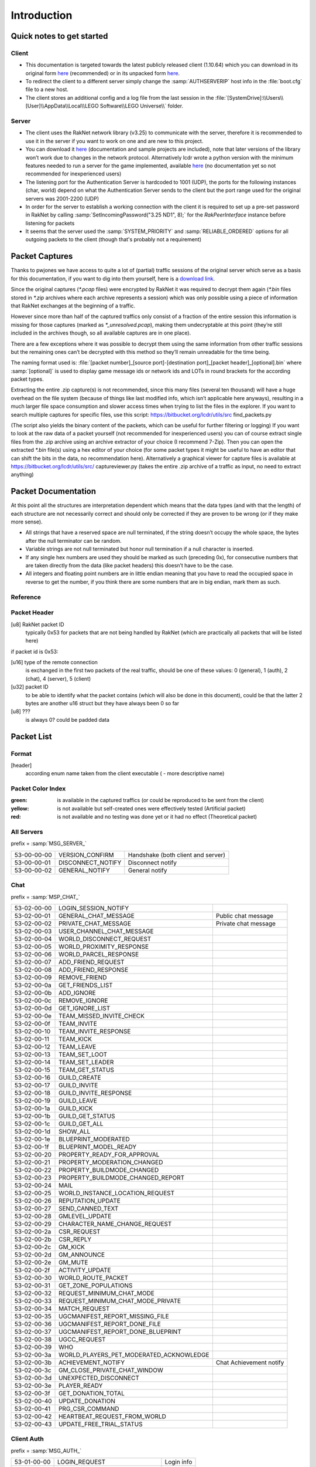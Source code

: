 Introduction
============

Quick notes to get started
--------------------------

Client
^^^^^^

* This documentation is targeted towards the latest publicly released client (1.10.64) which you can download in its original form `here <https://mega.nz/#!zpQyzAyA!az8Omzz-mH-03nOT1-H5jpjm75x2ZyDAv9BikCUHxG8>`_ (recommended) or in its unpacked form `here <https://mega.nz/#!zhRzBa4C!B5eY94-6vYmjJYqXkDXDM5hiqkPhZ7yb9ShCHG3Lgo8>`_.
* To redirect the client to a different server simply change the :samp:`AUTHSERVERIP` host info in the :file:`boot.cfg` file to a new host.
* The client stores an additional config and a log file from the last session in the :file:`[SystemDrive]:\\Users\\[User]\\AppData\\Local\\LEGO Software\\LEGO Universe\\` folder.

Server
^^^^^^

* The client uses the RakNet network library (v3.25) to communicate with the server, therefore it is recommended to use it in the server if you want to work on one and are new to this project.
* You can download it `here <http://www.raknet.com/raknet/downloads/RakNet-3.25.zip>`_ (documentation and sample projects are included), note that later versions of the library won’t work due to changes in the network protocol. Alternatively lcdr wrote a python version with the minimum features needed to run a server for the game implemented, available `here <https://bitbucket.org/lcdr/pyraknet>`_ (no documentation yet so not recommended for inexperienced users)
* The listening port for the Authentication Server is hardcoded to 1001 (UDP), the ports for the following instances (char, world) depend on what the Authentication Server sends to the client but the port range used for the original servers was 2001-2200 (UDP)
* In order for the server to establish a working connection with the client it is required to set up a pre-set password in RakNet by calling :samp:`SetIncomingPassword("3.25 ND1", 8);` for the `RakPeerInterface` instance before listening for packets
* It seems that the server used the :samp:`SYSTEM_PRIORITY` and :samp:`RELIABLE_ORDERED` options for all outgoing packets to the client (though that's probably not a requirement)

Packet Captures
---------------

Thanks to pwjones we have access to quite a lot of (partial) traffic sessions of the original server which serve as a basis for this documentation, if you want to dig into them yourself, here is a `download link <https://mega.co.nz/#F!yxIyxCpR!rNJ5Uub4RJNL8c6ZgM-Q0w>`_.

Since the original captures (`*.pcap` files) were encrypted by RakNet it was required to decrypt them again (`*.bin` files stored in `*.zip` archives where each archive represents a session) which was only possible using a piece of information that RakNet exchanges at the beginning of a traffic.

However since more than half of the captured traffics only consist of a fraction of the entire session this information is missing for those captures (marked as `*_unresolved.pcap`), making them undecryptable at this point (they’re still included in the archives though, so all available captures are in one place).

There are a few exceptions where it was possible to decrypt them using the same information from other traffic sessions but the remaining ones can’t be decrypted with this method so they’ll remain unreadable for the time being.

The naming format used is:
:file:`[packet number]_[source port]-[destination port]_[packet header]_[optional].bin`
where :samp:`[optional]` is used to display game message ids or network ids and LOTs in round brackets for the according packet types.

Extracting the entire .zip capture(s) is not recommended, since this many files (several ten thousand) will have a huge overhead on the file system (because of things like last modified info, which isn’t applicable here anyways), resulting in a much larger file space consumption and slower access times when trying to list the files in the explorer.
If you want to search multiple captures for specific files, use this script: https://bitbucket.org/lcdr/utils/src find_packets.py

(The script also yields the binary content of the packets, which can be useful for further filtering or logging)
If you want to look at the raw data of a packet yourself (not recommended for inexperienced users) you can of course extract single files from the .zip archive using an archive extractor of your choice (I recommend 7-Zip).
Then you can open the extracted `*.bin` file(s) using a hex editor of your choice (for some packet types it might be useful to have an editor that can shift the bits in the data, no recommendation here).
Alternatively a graphical viewer for capture files is available at https://bitbucket.org/lcdr/utils/src/ captureviewer.py (takes the entire .zip archive of a traffic as input, no need to extract anything)

Packet Documentation
--------------------

At this point all the structures are interpretation dependent which means that the data types (and with that the length) of each structure are not necessarily correct and should only be corrected if they are proven to be wrong (or if they make more sense).

* All strings that have a reserved space are null terminated, if the string doesn’t occupy the whole space, the bytes after the null terminator can be random.
* Variable strings are not null terminated but honor null termination if a null character is inserted.
* If any single hex numbers are used they should be marked as such (preceding 0x), for consecutive numbers that are taken directly from the data (like packet headers) this doesn’t have to be the case.
* All integers and floating point numbers are in little endian meaning that you have to read the occupied space in reverse to get the number, if you think there are some numbers that are in big endian, mark them as such.

Reference
^^^^^^^^^

.. glossary ::
	
	[xx-xx-xx-xx]
		first 4 bytes of the header (to go conform with decrypted packet file names)
	
	Artificial packet
		Packet was not captured in traffic logs, but tests with the ID show that it is recognized by the client.

	Theoretical packet
		Packet was not captured in traffic logs, but there is evidence in the client executable that the packet has this purpose. For server packets, once tests with the ID show that the client reacts to the packet, this should be changed to Artificial packet. For client packets, once we manage to get the client to send a packet of this type, this should be changed to normal packet.

	u8
		unsigned char (1 byte)
	
	u16
		unsigned short (2 bytes)

	u32
		unsigned long (4 bytes)

	u64
		unsigned long long (8 bytes)

	s32
		signed long (4 bytes)

	s64
		signed long long (8 bytes)

	bool
		boolean, can either be 1 or 0 (1 byte)
	
	bit
		“true” boolean, can either be 0 or 1, if there is a “flag” specifier then this defines whether a part of a packet (all structures that are indented one additional level) is included or not (1 bit)

	string
		char sequence (x bytes, null terminated (zero at the end)), 33 bytes long

	wstring
		wide char sequence (2*x bytes, null terminated (double zero at the end)), 66 bytes long
		(there are variants of these string types that are variable-length, they should be explicitly stated as variable length or somehow else be distinguished from the types above)

	LDF
		Lego data format, our unofficial name for the data format used in packets and configuration files (so far in binary, xml and config variations), see Appendix for definition

	LOT
		”Lego Object Template”?, determines the kind of object (whether it’s a player, an NPC, a tree, etc) and which components the object has (4 bytes)

	Object ID
		ID to distinguish each object in the game (e.g. player characters) (8 bytes)
	
	Network ID
		Temporary ID added by Raknet’s ReplicaManager, this is handled automatically and usually not important. Used to internally address objects for updates/destruction

	???
		this is unknown and should be investigated if possible

	L:n
		length specifier for n amounts of bytes, usually only temporarily used in the documentation to specify an unknown chunk of data (and replaced once the structure of that chunk is better known), in some instances the amount V is used to specify a variable amount of bytes

Packet Header
^^^^^^^^^^^^^

[u8] RakNet packet ID
	typically 0x53 for packets that are not being handled by RakNet (which are practically all packets that will be listed here)

if packet id is 0x53:

[u16] type of the remote connection
	is exchanged in the first two packets of the real traffic, should be one of these values: 0 (general), 1 (auth), 2 (chat), 4 (server), 5 (client)

[u32] packet ID
	to be able to identify what the packet contains (which will also be done in this document), could be that the latter 2 bytes are another u16 struct but they have always been 0 so far

[u8] ???
	is always 0? could be padded data

Packet List
-----------

Format
^^^^^^

[header]
	according enum name taken from the client executable ( - more descriptive name)

Packet Color Index
^^^^^^^^^^^^^^^^^^

:green: is available in the captured traffics (or could be reproduced to be sent from the client)
:yellow: is not available but self-created ones were effectively tested (Artificial packet)
:red: is not available and no testing was done yet or it had no effect (Theoretical packet)

All Servers
^^^^^^^^^^^
prefix = :samp:`MSG_SERVER_`

===========  ===================  ==========================================
53-00-00-00  VERSION_CONFIRM      Handshake (both client and server)
53-00-00-01  DISCONNECT_NOTIFY    Disconnect notify
53-00-00-02  GENERAL_NOTIFY       General notify
===========  ===================  ==========================================

Chat
^^^^
prefix = :samp:`MSP_CHAT_`

===========  =======================================  ===================================
53-02-00-00  LOGIN_SESSION_NOTIFY
53-02-00-01  GENERAL_CHAT_MESSAGE                     Public chat message
53-02-00-02  PRIVATE_CHAT_MESSAGE                     Private chat message
53-02-00-03  USER_CHANNEL_CHAT_MESSAGE
53-02-00-04  WORLD_DISCONNECT_REQUEST
53-02-00-05  WORLD_PROXIMITY_RESPONSE
53-02-00-06  WORLD_PARCEL_RESPONSE
53-02-00-07  ADD_FRIEND_REQUEST
53-02-00-08  ADD_FRIEND_RESPONSE
53-02-00-09  REMOVE_FRIEND
53-02-00-0a  GET_FRIENDS_LIST
53-02-00-0b  ADD_IGNORE
53-02-00-0c  REMOVE_IGNORE
53-02-00-0d  GET_IGNORE_LIST
53-02-00-0e  TEAM_MISSED_INVITE_CHECK
53-02-00-0f  TEAM_INVITE
53-02-00-10  TEAM_INVITE_RESPONSE
53-02-00-11  TEAM_KICK
53-02-00-12  TEAM_LEAVE
53-02-00-13  TEAM_SET_LOOT
53-02-00-14  TEAM_SET_LEADER
53-02-00-15  TEAM_GET_STATUS
53-02-00-16  GUILD_CREATE
53-02-00-17  GUILD_INVITE
53-02-00-18  GUILD_INVITE_RESPONSE
53-02-00-19  GUILD_LEAVE
53-02-00-1a  GUILD_KICK
53-02-00-1b  GUILD_GET_STATUS
53-02-00-1c  GUILD_GET_ALL
53-02-00-1d  SHOW_ALL
53-02-00-1e  BLUEPRINT_MODERATED
53-02-00-1f  BLUEPRINT_MODEL_READY
53-02-00-20  PROPERTY_READY_FOR_APPROVAL
53-02-00-21  PROPERTY_MODERATION_CHANGED
53-02-00-22  PROPERTY_BUILDMODE_CHANGED
53-02-00-23  PROPERTY_BUILDMODE_CHANGED_REPORT
53-02-00-24  MAIL
53-02-00-25  WORLD_INSTANCE_LOCATION_REQUEST
53-02-00-26  REPUTATION_UPDATE
53-02-00-27  SEND_CANNED_TEXT
53-02-00-28  GMLEVEL_UPDATE
53-02-00-29  CHARACTER_NAME_CHANGE_REQUEST
53-02-00-2a  CSR_REQUEST
53-02-00-2b  CSR_REPLY
53-02-00-2c  GM_KICK
53-02-00-2d  GM_ANNOUNCE
53-02-00-2e  GM_MUTE
53-02-00-2f  ACTIVITY_UPDATE
53-02-00-30  WORLD_ROUTE_PACKET
53-02-00-31  GET_ZONE_POPULATIONS
53-02-00-32  REQUEST_MINIMUM_CHAT_MODE
53-02-00-33  REQUEST_MINIMUM_CHAT_MODE_PRIVATE
53-02-00-34  MATCH_REQUEST
53-02-00-35  UGCMANIFEST_REPORT_MISSING_FILE
53-02-00-36  UGCMANIFEST_REPORT_DONE_FILE
53-02-00-37  UGCMANIFEST_REPORT_DONE_BLUEPRINT
53-02-00-38  UGCC_REQUEST
53-02-00-39  WHO
53-02-00-3a  WORLD_PLAYERS_PET_MODERATED_ACKNOWLEDGE
53-02-00-3b  ACHIEVEMENT_NOTIFY                       Chat Achievement notify
53-02-00-3c  GM_CLOSE_PRIVATE_CHAT_WINDOW
53-02-00-3d  UNEXPECTED_DISCONNECT
53-02-00-3e  PLAYER_READY
53-02-00-3f  GET_DONATION_TOTAL
53-02-00-40  UPDATE_DONATION
53-02-00-41  PRG_CSR_COMMAND
53-02-00-42  HEARTBEAT_REQUEST_FROM_WORLD
53-02-00-43  UPDATE_FREE_TRIAL_STATUS
===========  =======================================  ===================================

Client Auth
^^^^^^^^^^^
prefix = :samp:`MSG_AUTH_`

===========  =============================  =============================
53-01-00-00  LOGIN_REQUEST                  Login info
53-01-00-01  LOGOUT_REQUEST
53-01-00-02  CREATE_NEW_ACCOUNT_REQUEST
53-01-00-03  LEGOINTERFACE_AUTH_RESPONSE
53-01-00-04  SESSIONKEY_RECEIVED_CONFIRM
53-01-00-05  RUNTIME_CONFIG
===========  =============================  =============================

Client World
^^^^^^^^^^^^
prefix = :samp:`MSG_WORLD_`

id 00

===========  ======================================  ========================
53-04-00-01  CLIENT_VALIDATION                       Session info
53-04-00-02  CLIENT_CHARACTER_LIST_REQUEST
53-04-00-03  CLIENT_CHARACTER_CREATE_REQUEST
53-04-00-04  CLIENT_LOGIN_REQUEST                    Character selected
53-04-00-05  CLIENT_GAME_MSG
53-04-00-06  CLIENT_CHARACTER_DELETE_REQUEST
53-04-00-07  CLIENT_CHARACTER_RENAME_REQUEST
53-04-00-08  CLIENT_HAPPY_FLOWER_MODE_NOTIFY
53-04-00-09  CLIENT_SLASH_RELOAD_MAP                 Reload map cmd
53-04-00-0a  CLIENT_SLASH_PUSH_MAP_REQUEST           Push map req cmd
53-04-00-0b  CLIENT_SLASH_PUSH_MAP                   Push map cmd
53-04-00-0c  CLIENT_SLASH_PULL_MAP                   Pull map cmd
53-04-00-0d  CLIENT_LOCK_MAP_REQUEST
53-04-00-0e  CLIENT_GENERAL_CHAT_MESSAGE             General chat message
53-04-00-0f  CLIENT_HTTP_MONITOR_INFO_REQUEST
53-04-00-10  CLIENT_SLASH_DEBUG_SCRIPTS              Debug scripts cmd
53-04-00-11  CLIENT_MODELS_CLEAR
53-04-00-12  CLIENT_EXHIBIT_INSERT_MODEL
53-04-00-13  CLIENT_LEVEL_LOAD_COMPLETE              Character data request
53-04-00-14  CLIENT_TMP_GUILD_CREATE
53-04-00-15  CLIENT_ROUTE_PACKET                     Social?
53-04-00-16  CLIENT_POSITION_UPDATE                  Position update
53-04-00-17  CLIENT_MAIL
53-04-00-18  CLIENT_WORD_CHECK                       Whitelist word check
53-04-00-19  CLIENT_STRING_CHECK                     Whitelist string check
53-04-00-1a  CLIENT_GET_PLAYERS_IN_ZONE
53-04-00-1b  CLIENT_REQUEST_UGC_MANIFEST_INFO
53-04-00-1c  CLIENT_BLUEPRINT_GET_ALL_DATA_REQUEST
53-04-00-1d  CLIENT_CANCEL_MAP_QUEUE
53-04-00-1e  CLIENT_HANDLE_FUNNESS                   Performance issue?
53-04-00-1f  CLIENT_FAKE_PRG_CSR_MESSAGE
53-04-00-20  CLIENT_REQUEST_FREE_TRIAL_REFRESH
53-04-00-21  CLIENT_GM_SET_FREE_TRIAL_STATUS
===========  ======================================  ========================

// unsure about the next 3, depends on whether only MSG_WORLD_CLIENT_* names were used for packets or generally MSG_WORLD_* names (though the former wouldn’t make sense with the id 78 and leave it unoccupied)

===========  ======================================  ========================
53-04-00-22  Top 5 issues request                    Theoretical packet
53-04-00-23  UGC download failed?                    Theoretical packet
===========  ======================================  ========================

id from 24 to 77

===========  ======================================  ==============================================
53-04-00-78  UGC download failed                     (ID would fit with the biggest enum available)
===========  ======================================  ==============================================

World Server
^^^^^^^^^^^^
prefix = :samp:`MSG_CLIENT_`

===========  ======================================  ==================================
53-05-00-00  LOGIN_RESPONSE
53-05-00-01  LOGOUT_RESPONSE
53-05-00-02  LOAD_STATIC_ZONE                        World info
53-05-00-03  CREATE_OBJECT
53-05-00-04  CREATE_CHARACTER                        Character data
53-05-00-05  CREATE_CHARACTER_EXTENDED
53-05-00-06  CHARACTER_LIST_RESPONSE                 Character list
53-05-00-07  CHARACTER_CREATE_RESPONSE
53-05-00-08  CHARACTER_RENAME_RESPONSE               Character rename
53-05-00-09  CHAT_CONNECT_RESPONSE                   Chat service response
53-05-00-0a  AUTH_ACCOUNT_CREATE_RESPONSE
53-05-00-0b  DELETE_CHARACTER_RESPONSE
53-05-00-0c  GAME_MSG                                Server Update
53-05-00-0d  CONNECT_CHAT
53-05-00-0e  TRANSFER_TO_WORLD                       Redirection
53-05-00-0f  IMPENDING_RELOAD_NOTIFY
53-05-00-10  MAKE_GM_RESPONSE                        GMlevel change
53-05-00-11  HTTP_MONITOR_INFO_RESPONSE
53-05-00-12  SLASH_PUSH_MAP_RESPONSE                 Push map
53-05-00-13  SLASH_PULL_MAP_RESPONSE                 Pull map
53-05-00-14  SLASH_LOCK_MAP_RESPONSE                 Lock map
53-05-00-15  BLUEPRINT_SAVE_RESPONSE
53-05-00-16  BLUEPRINT_LUP_SAVE_RESPONSE
53-05-00-17  BLUEPRINT_LOAD_RESPONSE_ITEMID
53-05-00-18  BLUEPRINT_GET_ALL_DATA_RESPONSE
53-05-00-19  MODEL_INSTANTIATE_RESPONSE
53-05-00-1a  DEBUG_OUTPUT
53-05-00-1b  ADD_FRIEND_REQUEST                      Friend request
53-05-00-1c  ADD_FRIEND_RESPONSE                     Friend request response
53-05-00-1d  REMOVE_FRIEND_RESPONSE                  Remove friend response
53-05-00-1e  GET_FRIENDS_LIST_RESPONSE               Friends list
53-05-00-1f  UPDATE_FRIEND_NOTIFY                    Friend update
53-05-00-20  ADD_IGNORE_RESPONSE                     Add blocked
53-05-00-21  REMOVE_IGNORE_RESPONSE                  Remove blocked
53-05-00-22  GET_IGNORE_LIST_RESPONSE                Blocked list
53-05-00-23  TEAM_INVITE
53-05-00-24  TEAM_INVITE_INITIAL_RESPONSE
53-05-00-25  GUILD_CREATE_RESPONSE
53-05-00-26  GUILD_GET_STATUS_RESPONSE               Guild get status
53-05-00-27  GUILD_INVITE
53-05-00-28  GUILD_INVITE_INITIAL_RESPONSE
53-05-00-29  GUILD_INVITE_FINAL_RESPONSE
53-05-00-2a  GUILD_INVITE_CONFIRM
53-05-00-2b  GUILD_ADD_PLAYER
53-05-00-2c  GUILD_REMOVE_PLAYER
53-05-00-2d  GUILD_LOGIN_LOGOUT                      Guild login/logout
53-05-00-2e  GUILD_RANK_CHANGE
53-05-00-2f  GUILD_DATA
53-05-00-30  GUILD_STATUS
53-05-00-31  MAIL
53-05-00-32  DB_PROXY_RESULT
53-05-00-33  SHOW_ALL_RESPONSE                       Online player list
53-05-00-34  WHO_RESPONSE                            Player location response
53-05-00-35  SEND_CANNED_TEXT                        Chat message send failure response
53-05-00-36  UPDATE_CHARACTER_NAME
53-05-00-37  SET_NETWORK_SIMULATOR
53-05-00-38  INVALID_CHAT_MESSAGE
53-05-00-39  MINIMUM_CHAT_MODE_RESPONSE
53-05-00-3a  MINIMUM_CHAT_MODE_RESPONSE_PRIVATE
53-05-00-3b  CHAT_MODERATION_STRING
53-05-00-3c  UGC_MANIFEST_RESPONSE
53-05-00-3d  IN_LOGIN_QUEUE
53-05-00-3e  SERVER_STATES                           Server states/status
53-05-00-3f  GM_CLOSE_TARGET_CHAT_WINDOW             GM quit private chat
53-05-00-40  GENERAL_TEXT_FOR_LOCALIZATION
53-05-00-41  UPDATE_FREE_TRIAL_STATUS
===========  ======================================  ==================================

Chat packets
------------

Server-to-Client
^^^^^^^^^^^^^^^^

[53-02-00-01] (chat message)
""""""""""""""""""""""""""""
:[u64]:			???
:[u8]:			chat channel, always 0x04 for public-chat so far.
:[u8]:			this seems to be chat message length (including null terminator, so bytelength is this * 2) , but the chat message is a wstring, why would it need a length specifier? also it seems not to have any effect if you change this (probably due to the way the client wstring parser works)
:[L\:3]:			???, still message length ?
:[wstring]:		Sender name, empty string is treated as System message
:[u64]:			Sender objectID
:[u16]:			???
:[bool]:		is sender a mythran, if true, chat shows “Mythran” instead of real name
:[wstring variable length]: Chat message

[53-02-00-02] (private chat message)
""""""""""""""""""""""""""""""""""""
:[u64]: 		???, always 0?
:[u8]:			chat channel
:[u8]:			this seems to be chat message length (including null terminator, so bytelength is this * 2) , but the chat message is a wstring, why would it need a length specifier? also it seems not to have any effect if you change this (probably due to the way the client wstring parser works)
:[L\:3]:		???, still message length ?
:[wstring]:		Sender name
:[s64]:			Sender objectID
:[u16]:			???
:[bool]:		is sender a mythran, if true, chat shows “Mythran” instead of real name
:[wstring]:		Recipient name
:[bool]:		is recipient a mythran, if true, chat shows “Mythran” instead of real name
:[u8]:			return code
    			values:
			    	:0: Success
			    	:1: Not online
			    	:2: Error/Failure
			    	:3: Occurred in packets but i have no idea what it does (seems like success), seems like this always is in incoming packets (not sent from local char)

:[wstring variable length]: Chat message

.. note :: sender name, sender objectID needs to be set by the server before broadcasting

Client-to-Server
^^^^^^^^^^^^^^^^

[53-02-00-07] (add friend request)
""""""""""""""""""""""""""""""""""
:[u64]:		???, always 0?
:[wstring]:	Name of person to be added as friend
:[bool]:	is request best friend request

[53-02-00-08] (add friend response)
"""""""""""""""""""""""""""""""""""
:[u64]:		???, always 0?
:[u8]:		return code, values:

			:0: Accepted
			:1: Declined
			:3: Invite window closed 
:[wstring]: Name of person to be added as friend

[53-02-00-09] (remove friend)
"""""""""""""""""""""""""""""
:[u64]:		???, always 0?
:[wstring]:	name of friend to be removed

[53-02-00-0a] (get friends list)
""""""""""""""""""""""""""""""""
:[u64]:		???, always 0? (was always 0 in the captures)
			respond to this with 53-05-00-1e Friends list

[53-02-00-0f] (team invite)
"""""""""""""""""""""""""""
:[u64]:		???, always 0?
:[wstring]:	Invited person's name

[53-02-00-10] (team invite response)
""""""""""""""""""""""""""""""""""""
:[u64]:		???, always 0?
:[bool]:	is invite denied
:[s64]:		Inviter's object ID


Appendix A: LEGO data format and data type IDs
----------------------------------------------

LDF is used in boot.cfg, client xml settings, .luz and .lvl files, and the binary part of the chardata packet.

This binary data format is used in various packets, for example the chardata packet.

:[u32]: number of keys

	:[u8]: key length in bytes
	:[wchar]: key
	:[u8]: data type (see below)
	:[according to data type]: data

The text format has the format: :samp:`key=type:value`

:0:   String (variable wstring?)
:1:   s32
:2:   ??? (haven’t found an occurrence of this type so far)
:3:   Float (32bit, signed)
:4:   ??? (Location&Size, appeared on lwo_override.xml)
:5:   u32
:6:   ??? (haven’t found an occurrence of this type so far)
:7:   Boolean (8bit, 0 or 1)
:8:   s64
:9:   s64, Used only for (object?) IDs?
:10:  ??? (haven’t found an occurrence of this type so far)
:11:  ??? (haven’t found an occurrence of this type so far)
:12:  ??? (haven’t found an occurrence of this type so far)
:13:  in chardata this was XML data, in client settings checksum, in lvl files strings/GUIDs (maybe it's for bytes)

Appendix B: Maps info and checksum
----------------------------------

Here are the checksums I found.  Probably need to go back through and find the different map instances if I can.

==========================  ==========  ==================================
Map Name                    Zone ID     Checksum
==========================  ==========  ==================================
Venture Explorer            1000        7c 08 b8 20
Return to Venture Explorer  1001        3c 0a 68 26
Avant Gardens               1100        11 55 52 49
Avant Gardens Survival      1101        e2 14 82 53
Spider Queen Battle         1102        da 03 d4 0f
Block Yard                  1150        da 03 d4 0f
Avant Grove                 1151        03 03 89 0a
Nimbus Station              1200        30 6b 1e da
Pet Cove                    1201        30 13 6e 47
Vertigo Loop Racetrack      1203        02 05 fc 10
Battle of Nimbus Station    1204        58 02 d4 07
Nimbus Rock                 1250        91 01 8d 05
Nimbus Isle                 1251        5d 04 4f 09
Frostburgh                  1260        currently disabled in the client
Gnarled Forest              1300        90 c2 ea 12
Canyon Cove                 1302        ef 02 77 0b
Keelhaul Canyon             1303        todo
Chantey Shantey             1350        5c 01 b6 04
Forbidden Valley            1400        0d 76 19 85
Forbidden Valley Dragon     1402        87 01 f5 02
Dragonmaw Chasm             1403        4e 0f 85 81
Raven Bluff                 1450        26 01 f0 03
Starbase 3001               1600        ee 02 c2 07
Deep Freeze                 1601        06 01 32 02
Robot City                  1602        7f 03 93 07
Moon Base                   1603        ad 01 3b 04
Portabello                  1604        dd 07 15 18
LEGO Club                   1700        38 01 04 02
Crux Prime                  1800        99 a3 17 4b
Nexus Tower                 1900        3c f4 4a 9e
Ninjago                     2000        74 2c 69 4d
Frakjaw Battle              2001        ef 00 eb 09
==========================  ==========  ==================================

